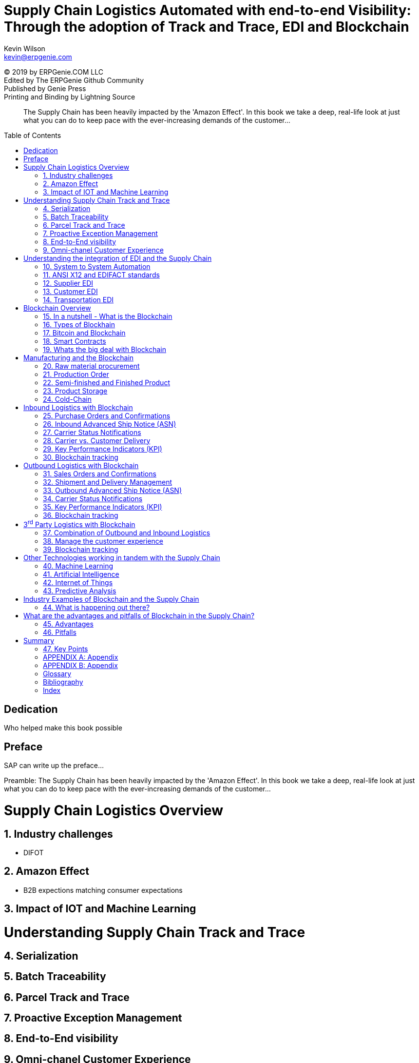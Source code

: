 :stylesheet: css/asciidoctor.css
:icons: font
= Supply Chain Logistics Automated with end-to-end Visibility: Through the adoption of Track and Trace, EDI and Blockchain
:favicon:
Kevin Wilson <kevin@erpgenie.com>
:toc: preamble
:imagesdir: assets/images
:description: A book on leveraging various new and old technologies to bring the Supply Chain Logistics process up to the new indsutry 4.0 world!
:keywords: blockchain, supply chain, erpgenie, logistics, EDI, B2B, manufacturing, transportation, 3PL, carrier, IOT, supply chain visibility, SCEM
:homepage: http://www.erpgenie.com
:hardbreaks:
:doctype: book
:chapter-label: CHAPTER
:appendix-caption: APPENDIX

[colophon]
(C) 2019 by ERPGenie.COM LLC
Edited by The ERPGenie Github Community
Published by Genie Press
Printing and Binding by Lightning Source

[abstract]
The Supply Chain has been heavily impacted by the 'Amazon Effect'. In this book we take a deep, real-life look at just what you can do to keep pace with the ever-increasing demands of the customer...

[dedication]
== Dedication
Who helped make this book possible

[PREFACE]
== Preface
SAP can write up the preface...

Preamble: The Supply Chain has been heavily impacted by the 'Amazon Effect'. In this book we take a deep, real-life look at just what you can do to keep pace with the ever-increasing demands of the customer...

:sectnums: 2
= Supply Chain Logistics Overview

== Industry challenges
* DIFOT

== Amazon Effect 
* B2B expections matching consumer expectations

== Impact of IOT and Machine Learning

= Understanding Supply Chain Track and Trace
== Serialization
== Batch Traceability
== Parcel Track and Trace
== Proactive Exception Management
== End-to-End visibility
== Omni-chanel Customer Experience

= Understanding the integration of EDI and the Supply Chain 

== System to System Automation
== ANSI X12 and EDIFACT standards
== Supplier EDI
== Customer EDI
== Transportation EDI

= Blockchain Overview
== In a nutshell - What is the Blockchain
== Types of Blockhain
== Bitcoin and Blockchain
== Smart Contracts
== Whats the big deal with Blockchain

= Manufacturing and the Blockchain
== Raw material procurement
== Production Order
== Semi-finished and Finished Product
== Product Storage
== Cold-Chain

= Inbound Logistics with Blockchain
== Purchase Orders and Confirmations
== Inbound Advanced Ship Notice (ASN)
== Carrier Status Notifications
== Carrier vs. Customer Delivery
== Key Performance Indicators (KPI)
== Blockchain tracking

= Outbound Logistics with Blockchain
== Sales Orders and Confirmations
== Shipment and Delivery Management
== Outbound Advanced Ship Notice (ASN)
== Carrier Status Notifications
== Key Performance Indicators (KPI)
* DIFOT - Delivery In Full On Time

== Blockchain tracking

= 3^rd^ Party Logistics with Blockchain
== Combination of Outbound and Inbound Logistics
== Manage the customer experience 
== Blockchain tracking

= Other Technologies working in tandem with the Supply Chain
== Machine Learning
== Artificial Intelligence
== Internet of Things
== Predictive Analysis

= Industry Examples of Blockchain and the Supply Chain
== What is happening out there? 

= What are the advantages and pitfalls of Blockchain in the Supply Chain?
== Advantages
* Immutable record
* Permissioned Blockchain
* Regulatory authority access
* Standardised Supply Chain "Event" capture
** Cross-border events
* Know Your Customer 
What is know your customer?footnote:KYC[Know Your Customer]

== Pitfalls
* Scalability
* KYC
* ((Immutability)) - ((User Privacy))

= Summary
== Key Points
* Let's go through the important stuff again

[appendix]
== Appendix

[appendix]
== Appendix

[glossary]
== Glossary
SAP EM:: SAP Event Management ^<<sap_em>>^

[bibliography]
== Bibliography
- [[[sap_em,1]]] Kevin Wilson. SAP Event Management: SAP's best-kept secret. Genie Press. 2017

[index]
== Index